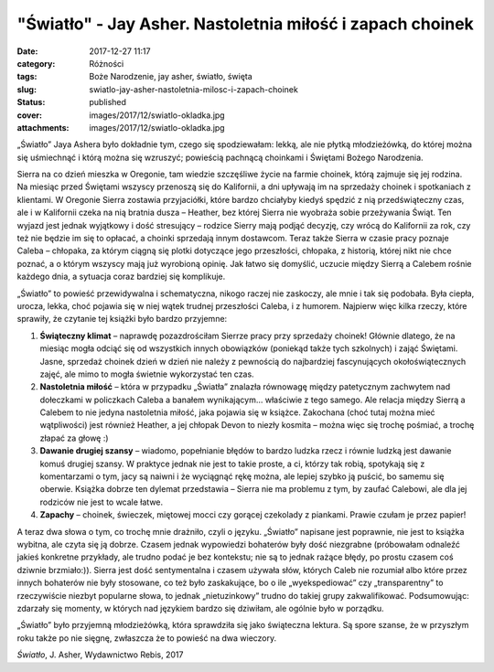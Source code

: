 "Światło" - Jay Asher. Nastoletnia miłość i zapach choinek		
#################################################################
:date: 2017-12-27 11:17
:category: Różności
:tags: Boże Narodzenie, jay asher, światło, święta
:slug: swiatlo-jay-asher-nastoletnia-milosc-i-zapach-choinek
:status: published
:cover: images/2017/12/swiatlo-okladka.jpg
:attachments: images/2017/12/swiatlo-okladka.jpg

„Światło” Jaya Ashera było dokładnie tym, czego się spodziewałam: lekką, ale nie płytką młodzieżówką, do której można się uśmiechnąć i którą można się wzruszyć; powieścią pachnącą choinkami i Świętami Bożego Narodzenia.

Sierra na co dzień mieszka w Oregonie, tam wiedzie szczęśliwe życie na farmie choinek, którą zajmuje się jej rodzina. Na miesiąc przed Świętami wszyscy przenoszą się do Kalifornii, a dni upływają im na sprzedaży choinek i spotkaniach z klientami. W Oregonie Sierra zostawia przyjaciółki, które bardzo chciałyby kiedyś spędzić z nią przedświąteczny czas, ale i w Kalifornii czeka na nią bratnia dusza – Heather, bez której Sierra nie wyobraża sobie przeżywania Świąt. Ten wyjazd jest jednak wyjątkowy i dość stresujący – rodzice Sierry mają podjąć decyzję, czy wrócą do Kalifornii za rok, czy też nie będzie im się to opłacać, a choinki sprzedają innym dostawcom. Teraz także Sierra w czasie pracy poznaje Caleba – chłopaka, za którym ciągną się plotki dotyczące jego przeszłości, chłopaka, z historią, której nikt nie chce poznać, a o którym wszyscy mają już wyrobioną opinię. Jak łatwo się domyślić, uczucie między Sierrą a Calebem rośnie każdego dnia, a sytuacja coraz bardziej się komplikuje.

„Światło” to powieść przewidywalna i schematyczna, nikogo raczej nie zaskoczy, ale mnie i tak się podobała. Była ciepła, urocza, lekka, choć pojawia się w niej wątek trudnej przeszłości Caleba, i z humorem. Najpierw więc kilka rzeczy, które sprawiły, że czytanie tej książki było bardzo przyjemne:

#. **Świąteczny klimat** – naprawdę pozazdrościłam Sierrze pracy przy sprzedaży choinek! Głównie dlatego, że na miesiąc mogła odciąć się od wszystkich innych obowiązków (poniekąd także tych szkolnych) i zająć Świętami. Jasne, sprzedaż choinek dzień w dzień nie należy z pewnością do najbardziej fascynujących okołoświątecznych zajęć, ale mimo to mogła świetnie wykorzystać ten czas.
#. **Nastoletnia miłość** – która w przypadku „Światła” znalazła równowagę między patetycznym zachwytem nad dołeczkami w policzkach Caleba a banałem wynikającym… właściwie z tego samego. Ale relacja między Sierrą a Calebem to nie jedyna nastoletnia miłość, jaka pojawia się w książce. Zakochana (choć tutaj można mieć wątpliwości) jest również Heather, a jej chłopak Devon to niezły kosmita – można więc się trochę pośmiać, a trochę złapać za głowę :)
#. **Dawanie drugiej szansy** – wiadomo, popełnianie błędów to bardzo ludzka rzecz i równie ludzką jest dawanie komuś drugiej szansy. W praktyce jednak nie jest to takie proste, a ci, którzy tak robią, spotykają się z komentarzami o tym, jacy są naiwni i że wyciągnąć rękę można, ale lepiej szybko ją puścić, bo samemu się oberwie. Książka dobrze ten dylemat przedstawia – Sierra nie ma problemu z tym, by zaufać Calebowi, ale dla jej rodziców nie jest to wcale łatwe.
#. **Zapachy** – choinek, świeczek, miętowej mocci czy gorącej czekolady z piankami. Prawie czułam je przez papier!

A teraz dwa słowa o tym, co trochę mnie drażniło, czyli o języku. „Światło” napisane jest poprawnie, nie jest to książka wybitna, ale czyta się ją dobrze. Czasem jednak wypowiedzi bohaterów były dość niezgrabne (próbowałam odnaleźć jakieś konkretne przykłady, ale trudno podać je bez kontekstu; nie są to jednak rażące błędy, po prostu czasem coś dziwnie brzmiało:)). Sierra jest dość sentymentalna i czasem używała słów, których Caleb nie rozumiał albo które przez innych bohaterów nie były stosowane, co też było zaskakujące, bo o ile „wyekspediować” czy „transparentny” to rzeczywiście niezbyt popularne słowa, to jednak „nietuzinkowy” trudno do takiej grupy zakwalifikować. Podsumowując: zdarzały się momenty, w których nad językiem bardzo się dziwiłam, ale ogólnie było w porządku.

„Światło” było przyjemną młodzieżówką, która sprawdziła się jako świąteczna lektura. Są spore szanse, że w przyszłym roku także po nie sięgnę, zwłaszcza że to powieść na dwa wieczory.

*Światło*, J. Asher, Wydawnictwo Rebis, 2017

